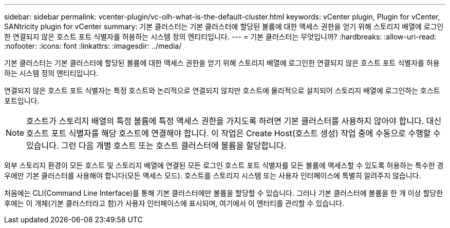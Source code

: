 ---
sidebar: sidebar 
permalink: vcenter-plugin/vc-olh-what-is-the-default-cluster.html 
keywords: vCenter plugin, Plugin for vCenter, SANtricity plugin for vCenter 
summary: 기본 클러스터는 기본 클러스터에 할당된 볼륨에 대한 액세스 권한을 얻기 위해 스토리지 배열에 로그인한 연결되지 않은 호스트 포트 식별자를 허용하는 시스템 정의 엔티티입니다. 
---
= 기본 클러스터는 무엇입니까?
:hardbreaks:
:allow-uri-read: 
:nofooter: 
:icons: font
:linkattrs: 
:imagesdir: ../media/


[role="lead"]
기본 클러스터는 기본 클러스터에 할당된 볼륨에 대한 액세스 권한을 얻기 위해 스토리지 배열에 로그인한 연결되지 않은 호스트 포트 식별자를 허용하는 시스템 정의 엔티티입니다.

연결되지 않은 호스트 포트 식별자는 특정 호스트와 논리적으로 연결되지 않지만 호스트에 물리적으로 설치되어 스토리지 배열에 로그인하는 호스트 포트입니다.


NOTE: 호스트가 스토리지 배열의 특정 볼륨에 특정 액세스 권한을 가지도록 하려면 기본 클러스터를 사용하지 않아야 합니다. 대신 호스트 포트 식별자를 해당 호스트에 연결해야 합니다. 이 작업은 Create Host(호스트 생성) 작업 중에 수동으로 수행할 수 있습니다. 그런 다음 개별 호스트 또는 호스트 클러스터에 볼륨을 할당합니다.

외부 스토리지 환경이 모든 호스트 및 스토리지 배열에 연결된 모든 로그인 호스트 포트 식별자를 모든 볼륨에 액세스할 수 있도록 허용하는 특수한 경우에만 기본 클러스터를 사용해야 합니다(모든 액세스 모드). 호스트를 스토리지 시스템 또는 사용자 인터페이스에 특별히 알려주지 않습니다.

처음에는 CLI(Command Line Interface)를 통해 기본 클러스터에만 볼륨을 할당할 수 있습니다. 그러나 기본 클러스터에 볼륨을 한 개 이상 할당한 후에는 이 개체(기본 클러스터라고 함)가 사용자 인터페이스에 표시되며, 여기에서 이 엔터티를 관리할 수 있습니다.
